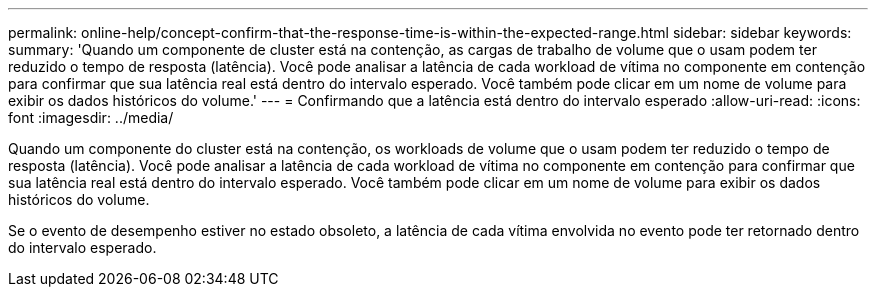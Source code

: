 ---
permalink: online-help/concept-confirm-that-the-response-time-is-within-the-expected-range.html 
sidebar: sidebar 
keywords:  
summary: 'Quando um componente de cluster está na contenção, as cargas de trabalho de volume que o usam podem ter reduzido o tempo de resposta (latência). Você pode analisar a latência de cada workload de vítima no componente em contenção para confirmar que sua latência real está dentro do intervalo esperado. Você também pode clicar em um nome de volume para exibir os dados históricos do volume.' 
---
= Confirmando que a latência está dentro do intervalo esperado
:allow-uri-read: 
:icons: font
:imagesdir: ../media/


[role="lead"]
Quando um componente do cluster está na contenção, os workloads de volume que o usam podem ter reduzido o tempo de resposta (latência). Você pode analisar a latência de cada workload de vítima no componente em contenção para confirmar que sua latência real está dentro do intervalo esperado. Você também pode clicar em um nome de volume para exibir os dados históricos do volume.

Se o evento de desempenho estiver no estado obsoleto, a latência de cada vítima envolvida no evento pode ter retornado dentro do intervalo esperado.
